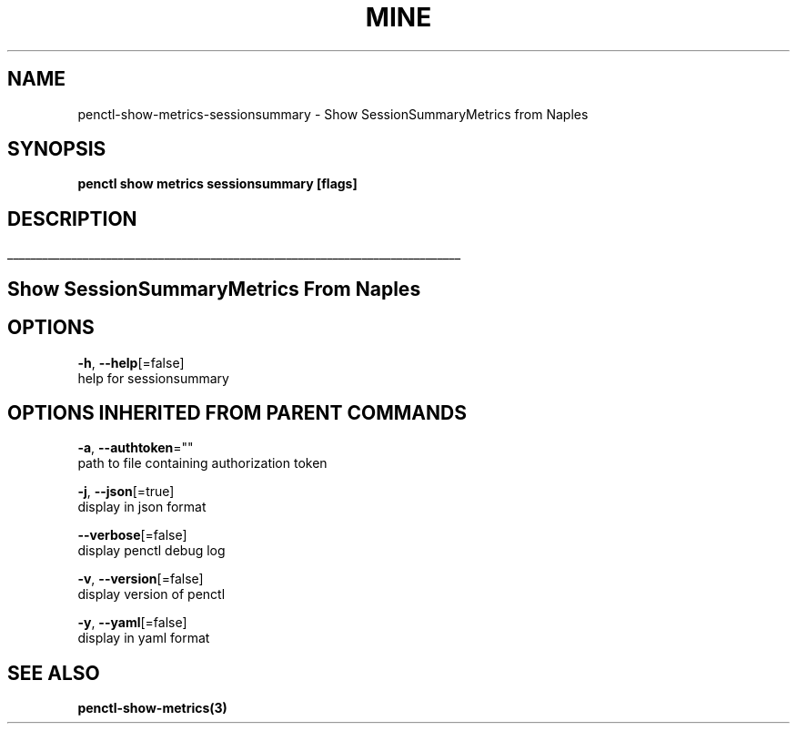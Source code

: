 .TH "MINE" "3" "Jun 2019" "Auto generated by spf13/cobra" "" 
.nh
.ad l


.SH NAME
.PP
penctl\-show\-metrics\-sessionsummary \- Show SessionSummaryMetrics from Naples


.SH SYNOPSIS
.PP
\fBpenctl show metrics sessionsummary [flags]\fP


.SH DESCRIPTION
.ti 0
\l'\n(.lu'

.SH Show SessionSummaryMetrics From Naples

.SH OPTIONS
.PP
\fB\-h\fP, \fB\-\-help\fP[=false]
    help for sessionsummary


.SH OPTIONS INHERITED FROM PARENT COMMANDS
.PP
\fB\-a\fP, \fB\-\-authtoken\fP=""
    path to file containing authorization token

.PP
\fB\-j\fP, \fB\-\-json\fP[=true]
    display in json format

.PP
\fB\-\-verbose\fP[=false]
    display penctl debug log

.PP
\fB\-v\fP, \fB\-\-version\fP[=false]
    display version of penctl

.PP
\fB\-y\fP, \fB\-\-yaml\fP[=false]
    display in yaml format


.SH SEE ALSO
.PP
\fBpenctl\-show\-metrics(3)\fP

